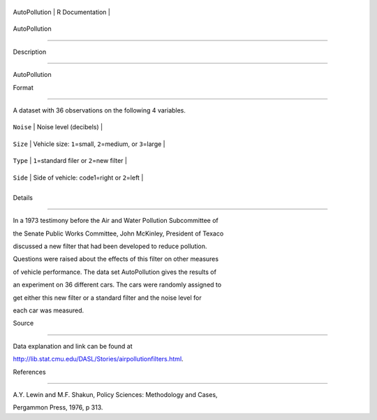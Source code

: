 +-----------------+-------------------+
| AutoPollution   | R Documentation   |
+-----------------+-------------------+

AutoPollution
-------------

Description
~~~~~~~~~~~

AutoPollution

Format
~~~~~~

A dataset with 36 observations on the following 4 variables.

+-------------+-----------------------------------------------------------------+
| ``Noise``   | Noise level (decibels)                                          |
+-------------+-----------------------------------------------------------------+
| ``Size``    | Vehicle size: ``1``\ =small, ``2``\ =medium, or ``3``\ =large   |
+-------------+-----------------------------------------------------------------+
| ``Type``    | ``1``\ =standard filer or ``2``\ =new filter                    |
+-------------+-----------------------------------------------------------------+
| ``Side``    | Side of vehicle: code1=right or ``2``\ =left                    |
+-------------+-----------------------------------------------------------------+
+-------------+-----------------------------------------------------------------+

Details
~~~~~~~

In a 1973 testimony before the Air and Water Pollution Subcommittee of
the Senate Public Works Committee, John McKinley, President of Texaco
discussed a new filter that had been developed to reduce pollution.
Questions were raised about the effects of this filter on other measures
of vehicle performance. The data set AutoPollution gives the results of
an experiment on 36 different cars. The cars were randomly assigned to
get either this new filter or a standard filter and the noise level for
each car was measured.

Source
~~~~~~

Data explanation and link can be found at
http://lib.stat.cmu.edu/DASL/Stories/airpollutionfilters.html.

References
~~~~~~~~~~

A.Y. Lewin and M.F. Shakun, Policy Sciences: Methodology and Cases,
Pergammon Press, 1976, p 313.
